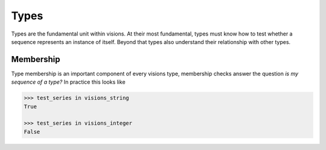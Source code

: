 Types
*****

Types are the fundamental unit within visions.
At their most fundamental, types must know how to test whether a sequence represents an instance of itself.
Beyond that types also understand their relationship with other types.

Membership
==========

Type membership is an important component of every visions type, membership checks answer the question `is my sequence of a type?`
In practice this looks like

.. code-block:: python

    >>> test_series in visions_string
    True

    >>> test_series in visions_integer
    False

.. seealso:: :doc:`Membership example <examples/membership>`
